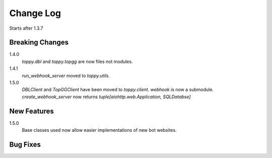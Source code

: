 Change Log
=========================
Starts after 1.3.7

Breaking Changes
-----------------
1.4.0
    `toppy.dbl` and `toppy.topgg` are now files not modules.

1.4.1
    `run_webhook_server` moved to `toppy.utils`.

1.5.0
    `DBLClient` and `TopGGClient` have been moved to `toppy.client`.
    `webhook` is now a submodule.
    `create_webhook_server` now returns `tuple[aiohttp.web.Application, SQLDatabse]`

New Features
-----------------
1.5.0
    Base classes used now allow easier implementations of new bot websites.

Bug Fixes
-----------------

